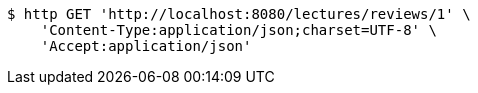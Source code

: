 [source,bash]
----
$ http GET 'http://localhost:8080/lectures/reviews/1' \
    'Content-Type:application/json;charset=UTF-8' \
    'Accept:application/json'
----